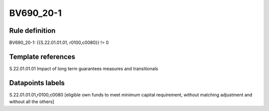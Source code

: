 ==========
BV690_20-1
==========

Rule definition
---------------

BV690_20-1: {{S.22.01.01.01, r0100,c0080}} != 0


Template references
-------------------

S.22.01.01.01 Impact of long term guarantees measures and transitionals


Datapoints labels
-----------------

S.22.01.01.01,r0100,c0080 [eligible own funds to meet minimum capital requirement, without matching adjustment and without all the others]



